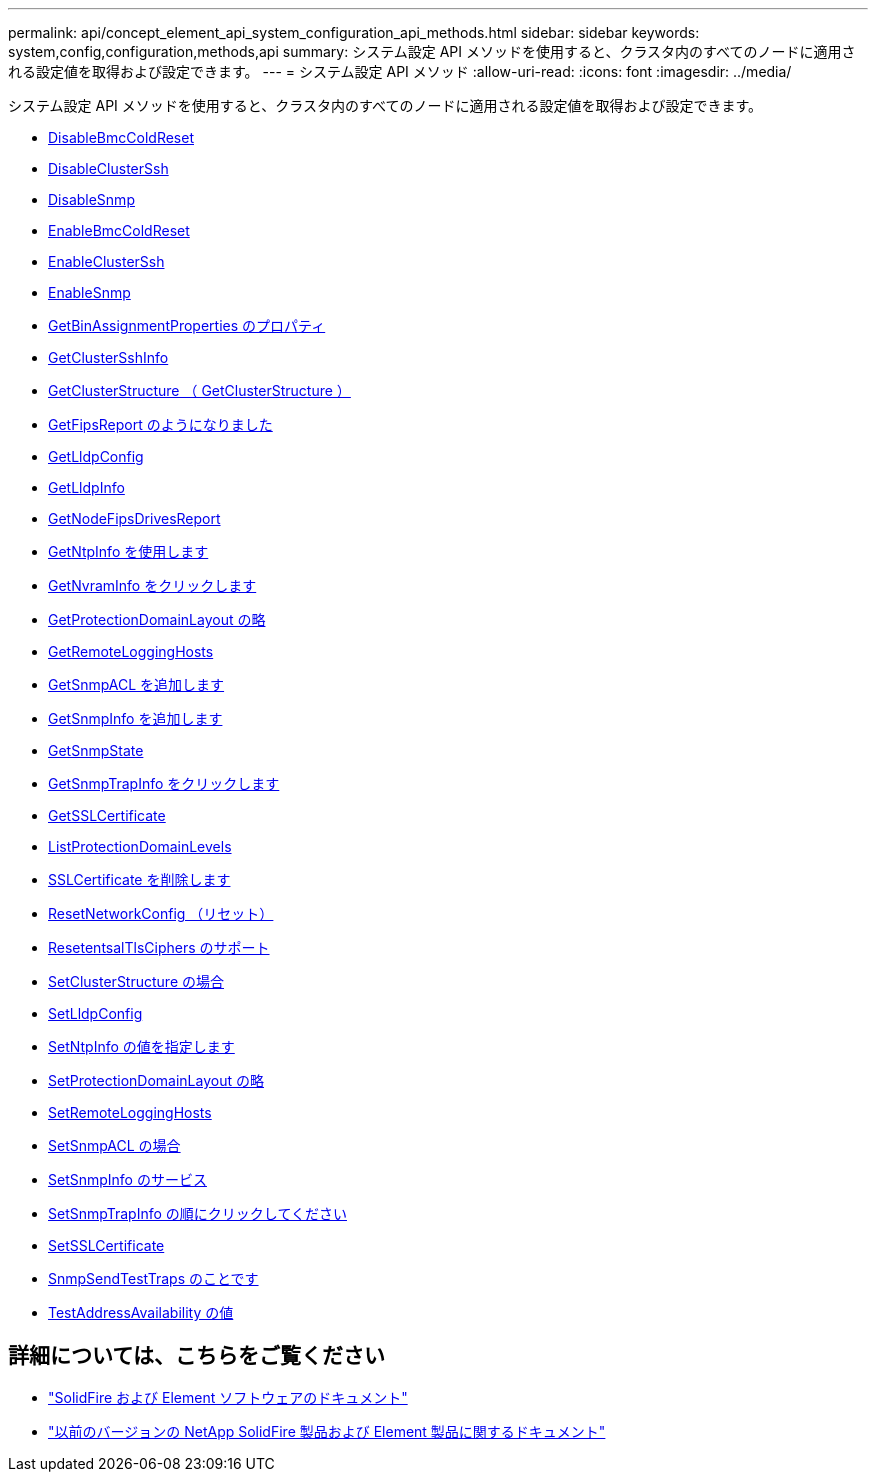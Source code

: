---
permalink: api/concept_element_api_system_configuration_api_methods.html 
sidebar: sidebar 
keywords: system,config,configuration,methods,api 
summary: システム設定 API メソッドを使用すると、クラスタ内のすべてのノードに適用される設定値を取得および設定できます。 
---
= システム設定 API メソッド
:allow-uri-read: 
:icons: font
:imagesdir: ../media/


[role="lead"]
システム設定 API メソッドを使用すると、クラスタ内のすべてのノードに適用される設定値を取得および設定できます。

* xref:reference_element_api_disablebmccoldreset.adoc[DisableBmcColdReset]
* xref:reference_element_api_disableclusterssh.adoc[DisableClusterSsh]
* xref:reference_element_api_disablesnmp.adoc[DisableSnmp]
* xref:reference_element_api_enablebmccoldreset.adoc[EnableBmcColdReset]
* xref:reference_element_api_enableclusterssh.adoc[EnableClusterSsh]
* xref:reference_element_api_enablesnmp.adoc[EnableSnmp]
* xref:reference_element_api_getbinassignmentproperties.adoc[GetBinAssignmentProperties のプロパティ]
* xref:reference_element_api_getclustersshinfo.adoc[GetClusterSshInfo]
* xref:reference_element_api_getclusterstructure.adoc[GetClusterStructure （ GetClusterStructure ）]
* xref:reference_element_api_getfipsreport.adoc[GetFipsReport のようになりました]
* xref:reference_element_api_getlldpconfig.adoc[GetLldpConfig]
* xref:reference_element_api_getlldpinfo.adoc[GetLldpInfo]
* xref:reference_element_api_system_configuration_getnodefipsdrivesreport.adoc[GetNodeFipsDrivesReport]
* xref:reference_element_api_getntpinfo.adoc[GetNtpInfo を使用します]
* xref:reference_element_api_getnvraminfo.adoc[GetNvramInfo をクリックします]
* xref:reference_element_api_getprotectiondomainlayout.adoc[GetProtectionDomainLayout の略]
* xref:reference_element_api_getremotelogginghosts.adoc[GetRemoteLoggingHosts]
* xref:reference_element_api_getsnmpacl.adoc[GetSnmpACL を追加します]
* xref:reference_element_api_getsnmpinfo.adoc[GetSnmpInfo を追加します]
* xref:reference_element_api_getsnmpstate.adoc[GetSnmpState]
* xref:reference_element_api_getsnmptrapinfo.adoc[GetSnmpTrapInfo をクリックします]
* xref:reference_element_api_getsslcertificate.adoc[GetSSLCertificate]
* xref:reference_element_api_listprotectiondomainlevels.adoc[ListProtectionDomainLevels]
* xref:reference_element_api_removesslcertificate.adoc[SSLCertificate を削除します]
* xref:reference_element_api_resetnetworkconfig.adoc[ResetNetworkConfig （リセット）]
* xref:reference_element_api_resetsupplementaltlsciphers.adoc[ResetentsalTlsCiphers のサポート]
* xref:reference_element_api_setclusterstructure.adoc[SetClusterStructure の場合]
* xref:reference_element_api_setlldpconfig.adoc[SetLldpConfig]
* xref:reference_element_api_setntpinfo.adoc[SetNtpInfo の値を指定します]
* xref:reference_element_api_setprotectiondomainlayout.adoc[SetProtectionDomainLayout の略]
* xref:reference_element_api_setremotelogginghosts.adoc[SetRemoteLoggingHosts]
* xref:reference_element_api_setsnmpacl.adoc[SetSnmpACL の場合]
* xref:reference_element_api_setsnmpinfo.adoc[SetSnmpInfo のサービス]
* xref:reference_element_api_setsnmptrapinfo.adoc[SetSnmpTrapInfo の順にクリックしてください]
* xref:reference_element_api_setsslcertificate.adoc[SetSSLCertificate]
* xref:reference_element_api_snmpsendtesttraps.adoc[SnmpSendTestTraps のことです]
* xref:reference_element_api_testaddressavailability.adoc[TestAddressAvailability の値]




== 詳細については、こちらをご覧ください

* https://docs.netapp.com/us-en/element-software/index.html["SolidFire および Element ソフトウェアのドキュメント"]
* https://docs.netapp.com/sfe-122/topic/com.netapp.ndc.sfe-vers/GUID-B1944B0E-B335-4E0B-B9F1-E960BF32AE56.html["以前のバージョンの NetApp SolidFire 製品および Element 製品に関するドキュメント"^]


